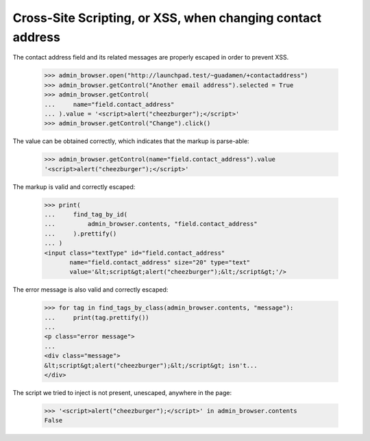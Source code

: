 Cross-Site Scripting, or XSS, when changing contact address
===========================================================

The contact address field and its related messages are properly
escaped in order to prevent XSS.

    >>> admin_browser.open("http://launchpad.test/~guadamen/+contactaddress")
    >>> admin_browser.getControl("Another email address").selected = True
    >>> admin_browser.getControl(
    ...     name="field.contact_address"
    ... ).value = '<script>alert("cheezburger");</script>'
    >>> admin_browser.getControl("Change").click()

The value can be obtained correctly, which indicates that the markup
is parse-able:

    >>> admin_browser.getControl(name="field.contact_address").value
    '<script>alert("cheezburger");</script>'

The markup is valid and correctly escaped:

    >>> print(
    ...     find_tag_by_id(
    ...         admin_browser.contents, "field.contact_address"
    ...     ).prettify()
    ... )
    <input class="textType" id="field.contact_address"
           name="field.contact_address" size="20" type="text"
           value='&lt;script&gt;alert("cheezburger");&lt;/script&gt;'/>

The error message is also valid and correctly escaped:

    >>> for tag in find_tags_by_class(admin_browser.contents, "message"):
    ...     print(tag.prettify())
    ...
    <p class="error message">
    ...
    <div class="message">
    &lt;script&gt;alert("cheezburger");&lt;/script&gt; isn't...
    </div>

The script we tried to inject is not present, unescaped, anywhere in
the page:

    >>> '<script>alert("cheezburger");</script>' in admin_browser.contents
    False
